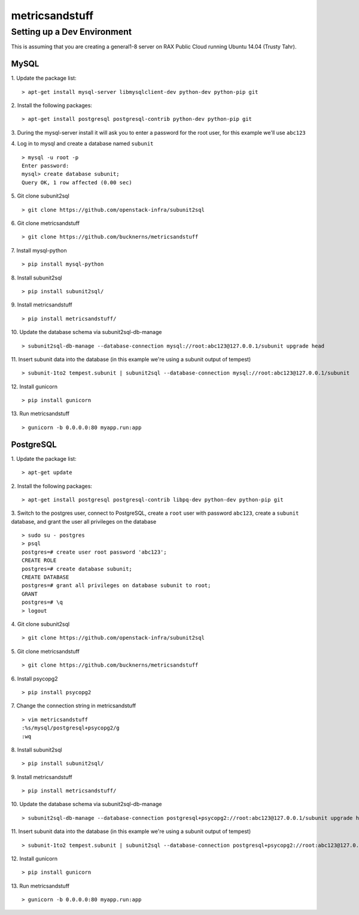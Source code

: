 ===============
metricsandstuff
===============

Setting up a Dev Environment
============================

This is assuming that you are creating a general1-8 server on RAX Public Cloud
running Ubuntu 14.04 (Trusty Tahr).

MySQL
-----

1. Update the package list:
::
    > apt-get install mysql-server libmysqlclient-dev python-dev python-pip git

2. Install the following packages:
::
    > apt-get install postgresql postgresql-contrib python-dev python-pip git

3. During the mysql-server install it will ask you to enter a password for the
root user, for this example we'll use ``abc123``

4. Log in to mysql and create a database named ``subunit``
::
    > mysql -u root -p
    Enter password:
    mysql> create database subunit;
    Query OK, 1 row affected (0.00 sec)

5. Git clone subunit2sql
::
    > git clone https://github.com/openstack-infra/subunit2sql

6. Git clone metricsandstuff
::
    > git clone https://github.com/bucknerns/metricsandstuff

7. Install mysql-python
::
    > pip install mysql-python

8. Install subunit2sql
::
    > pip install subunit2sql/

9. Install metricsandstuff
::
    > pip install metricsandstuff/

10. Update the database schema via subunit2sql-db-manage
::
    > subunit2sql-db-manage --database-connection mysql://root:abc123@127.0.0.1/subunit upgrade head

11. Insert subunit data into the database (in this example we're using a
subunit output of tempest)
::
    > subunit-1to2 tempest.subunit | subunit2sql --database-connection mysql://root:abc123@127.0.0.1/subunit

12. Install gunicorn
::
    > pip install gunicorn

13. Run metricsandstuff
::
    > gunicorn -b 0.0.0.0:80 myapp.run:app

PostgreSQL
----------

1. Update the package list:
::
    > apt-get update

2. Install the following packages:
::
    > apt-get install postgresql postgresql-contrib libpq-dev python-dev python-pip git

3. Switch to the postgres user, connect to PostgreSQL, create a ``root`` user
with password ``abc123``, create a ``subunit`` database, and grant the user all
privileges on the database
::
    > sudo su - postgres
    > psql
    postgres=# create user root password 'abc123';
    CREATE ROLE
    postgres=# create database subunit;
    CREATE DATABASE
    postgres=# grant all privileges on database subunit to root;
    GRANT
    postgres=# \q
    > logout

4. Git clone subunit2sql
::
    > git clone https://github.com/openstack-infra/subunit2sql

5. Git clone metricsandstuff
::
    > git clone https://github.com/bucknerns/metricsandstuff

6. Install psycopg2
::
    > pip install psycopg2

7. Change the connection string in metricsandstuff
::
    > vim metricsandstuff
    :%s/mysql/postgresql+psycopg2/g
    :wq

8. Install subunit2sql
::
    > pip install subunit2sql/

9. Install metricsandstuff
::
    > pip install metricsandstuff/

10. Update the database schema via subunit2sql-db-manage
::
    > subunit2sql-db-manage --database-connection postgresql+psycopg2://root:abc123@127.0.0.1/subunit upgrade head

11. Insert subunit data into the database (in this example we're using a
subunit output of tempest)
::
    > subunit-1to2 tempest.subunit | subunit2sql --database-connection postgresql+psycopg2://root:abc123@127.0.0.1/subunit

12. Install gunicorn
::
    > pip install gunicorn

13. Run metricsandstuff
::
    > gunicorn -b 0.0.0.0:80 myapp.run:app
